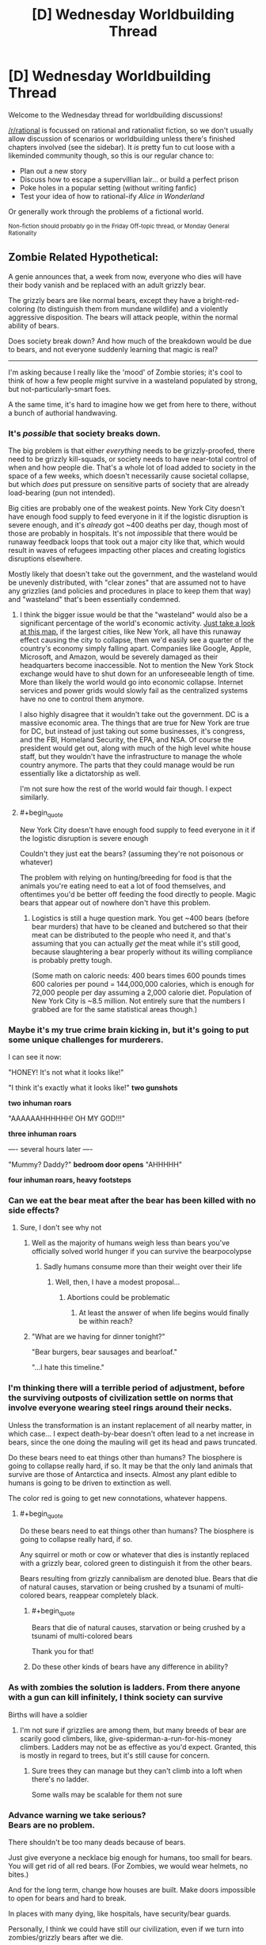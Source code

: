 #+TITLE: [D] Wednesday Worldbuilding Thread

* [D] Wednesday Worldbuilding Thread
:PROPERTIES:
:Author: AutoModerator
:Score: 10
:DateUnix: 1537369624.0
:END:
Welcome to the Wednesday thread for worldbuilding discussions!

[[/r/rational]] is focussed on rational and rationalist fiction, so we don't usually allow discussion of scenarios or worldbuilding unless there's finished chapters involved (see the sidebar). It /is/ pretty fun to cut loose with a likeminded community though, so this is our regular chance to:

- Plan out a new story
- Discuss how to escape a supervillian lair... or build a perfect prison
- Poke holes in a popular setting (without writing fanfic)
- Test your idea of how to rational-ify /Alice in Wonderland/

Or generally work through the problems of a fictional world.

^{Non-fiction should probably go in the Friday Off-topic thread, or Monday General Rationality}


** Zombie Related Hypothetical:

A genie announces that, a week from now, everyone who dies will have their body vanish and be replaced with an adult grizzly bear.

The grizzly bears are like normal bears, except they have a bright-red-coloring (to distinguish them from mundane wildlife) and a violently aggressive disposition. The bears will attack people, within the normal ability of bears.

Does society break down? And how much of the breakdown would be due to bears, and not everyone suddenly learning that magic is real?

--------------

I'm asking because I really like the 'mood' of Zombie stories; it's cool to think of how a few people might survive in a wasteland populated by strong, but not-particularly-smart foes.

A the same time, it's hard to imagine how we get from here to there, without a bunch of authorial handwaving.
:PROPERTIES:
:Author: best_cat
:Score: 7
:DateUnix: 1537383785.0
:END:

*** It's /possible/ that society breaks down.

The big problem is that either /everything/ needs to be grizzly-proofed, there need to be grizzly kill-squads, or society needs to have near-total control of when and how people die. That's a whole lot of load added to society in the space of a few weeks, which doesn't necessarily cause societal collapse, but which /does/ put pressure on sensitive parts of society that are already load-bearing (pun not intended).

Big cities are probably one of the weakest points. New York City doesn't have enough food supply to feed everyone in it if the logistic disruption is severe enough, and it's /already/ got ~400 deaths per day, though most of those are probably in hospitals. It's not /impossible/ that there would be runaway feedback loops that took out a major city like that, which would result in waves of refugees impacting other places and creating logistics disruptions elsewhere.

Mostly likely that doesn't take out the government, and the wasteland would be unevenly distributed, with "clear zones" that are assumed not to have any grizzlies (and policies and procedures in place to keep them that way) and "wasteland" that's been essentially condemned.
:PROPERTIES:
:Author: alexanderwales
:Score: 9
:DateUnix: 1537386019.0
:END:

**** I think the bigger issue would be that the "wasteland" would also be a significant percentage of the world's economic activity. [[https://www.google.com/amp/s/amp.businessinsider.com/us-gdp-map-2014-2][Just take a look at this map.]] if the largest cities, like New York, all have this runaway effect causing the city to collapse, then we'd easily see a quarter of the country's economy simply falling apart. Companies like Google, Apple, Microsoft, and Amazon, would be severely damaged as their headquarters become inaccessible. Not to mention the New York Stock exchange would have to shut down for an unforeseeable length of time. More than likely the world would go into economic collapse. Internet services and power grids would slowly fail as the centralized systems have no one to control them anymore.

I also highly disagree that it wouldn't take out the government. DC is a massive economic area. The things that are true for New York are true for DC, but instead of just taking out some businesses, it's congress, and the FBI, Homeland Security, the EPA, and NSA. Of course the president would get out, along with much of the high level white house staff, but they wouldn't have the infrastructure to manage the whole country anymore. The parts that they could manage would be run essentially like a dictatorship as well.

I'm not sure how the rest of the world would fair though. I expect similarly.
:PROPERTIES:
:Author: frostburner
:Score: 5
:DateUnix: 1537387945.0
:END:


**** #+begin_quote
  New York City doesn't have enough food supply to feed everyone in it if the logistic disruption is severe enough
#+end_quote

Couldn't they just eat the bears? (assuming they're not poisonous or whatever)

The problem with relying on hunting/breeding for food is that the animals you're eating need to eat a lot of food themselves, and oftentimes you'd be better off feeding the food directly to people. Magic bears that appear out of nowhere don't have this problem.
:PROPERTIES:
:Author: CouteauBleu
:Score: 2
:DateUnix: 1537470620.0
:END:

***** Logistics is still a huge question mark. You get ~400 bears (before bear murders) that have to be cleaned and butchered so that their meat can be distributed to the people who need it, and that's assuming that you can actually /get/ the meat while it's still good, because slaughtering a bear properly without its willing compliance is probably pretty tough.

(Some math on caloric needs: 400 bears times 600 pounds times 600 calories per pound = 144,000,000 calories, which is enough for 72,000 people per day assuming a 2,000 calorie diet. Population of New York City is ~8.5 million. Not entirely sure that the numbers I grabbed are for the same statistical areas though.)
:PROPERTIES:
:Author: alexanderwales
:Score: 2
:DateUnix: 1537486936.0
:END:


*** Maybe it's my true crime brain kicking in, but it's going to put some unique challenges for murderers.

I can see it now:

"HONEY! It's not what it looks like!"

"I think it's exactly what it looks like!" *two gunshots*

*two inhuman roars*

"AAAAAAHHHHHH! OH MY GOD!!!"

*three inhuman roars*

---- several hours later ----

"Mummy? Daddy?" *bedroom door opens* "AHHHHH"

*four inhuman roars, heavy footsteps*
:PROPERTIES:
:Author: MagicWeasel
:Score: 5
:DateUnix: 1537399094.0
:END:


*** Can we eat the bear meat after the bear has been killed with no side effects?
:PROPERTIES:
:Author: SkyTroupe
:Score: 2
:DateUnix: 1537386611.0
:END:

**** Sure, I don't see why not
:PROPERTIES:
:Author: best_cat
:Score: 1
:DateUnix: 1537391476.0
:END:

***** Well as the majority of humans weigh less than bears you've officially solved world hunger if you can survive the bearpocolypse
:PROPERTIES:
:Author: SkyTroupe
:Score: 3
:DateUnix: 1537397063.0
:END:

****** Sadly humans consume more than their weight over their life
:PROPERTIES:
:Author: RMcD94
:Score: 4
:DateUnix: 1537422114.0
:END:

******* Well, then, I have a modest proposal...
:PROPERTIES:
:Author: MagicWeasel
:Score: 5
:DateUnix: 1537430084.0
:END:

******** Abortions could be problematic
:PROPERTIES:
:Author: RMcD94
:Score: 3
:DateUnix: 1537433555.0
:END:

********* At least the answer of when life begins would finally be within reach?
:PROPERTIES:
:Author: MagicWeasel
:Score: 7
:DateUnix: 1537445896.0
:END:


***** "What are we having for dinner tonight?"

"Bear burgers, bear sausages and bearloaf."

"...I hate this timeline."
:PROPERTIES:
:Author: Boron_the_Moron
:Score: 3
:DateUnix: 1537530837.0
:END:


*** I'm thinking there will a terrible period of adjustment, before the surviving outposts of civilization settle on norms that involve everyone wearing steel rings around their necks.

Unless the transformation is an instant replacement of all nearby matter, in which case... I expect death-by-bear doesn't often lead to a net increase in bears, since the one doing the mauling will get its head and paws truncated.

Do these bears need to eat things other than humans? The biosphere is going to collapse really hard, if so. It may be that the only land animals that survive are those of Antarctica and insects. Almost any plant edible to humans is going to be driven to extinction as well.

The color red is going to get new connotations, whatever happens.
:PROPERTIES:
:Author: blasted0glass
:Score: 2
:DateUnix: 1537404388.0
:END:

**** #+begin_quote
  Do these bears need to eat things other than humans? The biosphere is going to collapse really hard, if so.
#+end_quote

Any squirrel or moth or cow or whatever that dies is instantly replaced with a grizzly bear, colored green to distinguish it from the other bears.

Bears resulting from grizzly cannibalism are denoted blue. Bears that die of natural causes, starvation or being crushed by a tsunami of multi-colored bears, reappear completely black.
:PROPERTIES:
:Author: Sparkwitch
:Score: 4
:DateUnix: 1537409344.0
:END:

***** #+begin_quote
  Bears that die of natural causes, starvation or being crushed by a tsunami of multi-colored bears
#+end_quote

Thank you for that!
:PROPERTIES:
:Author: blasted0glass
:Score: 3
:DateUnix: 1537412517.0
:END:


***** Do these other kinds of bears have any difference in ability?
:PROPERTIES:
:Author: dinoseen
:Score: 1
:DateUnix: 1538205226.0
:END:


*** As with zombies the solution is ladders. From there anyone with a gun can kill infinitely, I think society can survive

Births will have a soldier
:PROPERTIES:
:Author: RMcD94
:Score: 2
:DateUnix: 1537421997.0
:END:

**** I'm not sure if grizzlies are among them, but many breeds of bear are scarily good climbers, like, give-spiderman-a-run-for-his-money climbers. Ladders may not be as effective as you'd expect. Granted, this is mostly in regard to trees, but it's still cause for concern.
:PROPERTIES:
:Author: dinoseen
:Score: 1
:DateUnix: 1538205345.0
:END:

***** Sure trees they can manage but they can't climb into a loft when there's no ladder.

Some walls may be scalable for them not sure
:PROPERTIES:
:Author: RMcD94
:Score: 1
:DateUnix: 1538210788.0
:END:


*** Advance warning we take serious?\\
Bears are no problem.

There shouldn't be too many deads because of bears.

Just give everyone a necklace big enough for humans, too small for bears. You will get rid of all red bears. (For Zombies, we would wear helmets, no bites.)

And for the long term, change how houses are built. Make doors impossible to open for bears and hard to break.

In places with many dying, like hospitals, have security/bear guards.

Personally, I think we could have still our civilization, even if we turn into zombies/grizzly bears after we die.
:PROPERTIES:
:Author: norax1
:Score: 1
:DateUnix: 1537647894.0
:END:


** I used to watch /True Blood/ (an urban fantasy show) back when it was on, and there's a time where one of the vampire characters remarks: "We've got Louis Pasteur working on this scientific problem we're facing."

Made me realise, with vampires being A Thing, probably one or two historical figures got Turned.

So, are there any historical figures who might have been made into vampires? Ideally, they'd have to have weird behaviour in their later years, or suddenly disappear from the record with no body.

Of course, depending on the number of vampires, it's unlikely that many historical figures got turned; but I thought it would be fun to think about, but I don't know much about any particular historical figures to make suppositions myself.
:PROPERTIES:
:Author: MagicWeasel
:Score: 6
:DateUnix: 1537398870.0
:END:

*** Rasputin seems a likely candidate.

How about [[https://en.wikipedia.org/wiki/Gerald_FitzGerald,_11th_Earl_of_Kildare][Gerald FitzGerald]], wizard inheriting from a suspicious number of ancestors with the exact same name? All charismatic, all intelligent and well-read. Well, for at least three generations, and maybe the 8th was hot-headed.

There's also this creepy serial [[https://en.wikipedia.org/wiki/B%C3%A9la_Kiss][murderer]].

I'm getting these from a list of [[https://en.wikipedia.org/wiki/List_of_occultists][Occultists]] on the Wikipedia.

Edit: Just thought of Nikola Tesla. This line from the Wikipedia stands out: [[https://en.wikipedia.org/wiki/Nikola_Tesla#Birthday_press_conferences]["Tesla refused to consult a doctor, an almost lifelong custom."]] Although... since he was known to age, maybe he isn't such a natural choice.
:PROPERTIES:
:Author: blasted0glass
:Score: 8
:DateUnix: 1537402972.0
:END:


** Also: I had the idea for a rational /Babysitters Club/. I didn't really have an actual idea, just the idea that a rational babysitters club should happen. I suppose I could do it. Anyone have ideas? Anyone excited? Was anyone else a tween girl in the '90s before the word tween existed?

EDIT: Thoughts: Stacy would be the rationalist, Kristy would be an economist, Claudia would be a social engineer/PUA, Mary-Anne would be ????.
:PROPERTIES:
:Author: MagicWeasel
:Score: 3
:DateUnix: 1537448542.0
:END:

*** I wasn't a tween girl in the 90s, but my sister was, and I read a lot of the books since I was a voracious reader and they were around. I'm not sure that I remember them well enough that I could ape them though, and I'd probably have to read the wiki that probably exists. It would be interesting though - I'd read it if someone else wrote it.

In a somewhat (but not really that much) similar vein, there was a series of articles that were Babysitters Club in the style of Bret Easton Ellis that I remember enjoying, [[http://www.alloy.com/lifestyle/baby-sitters-club-by-bret-easton-ellis-chapter-1/][link here]].
:PROPERTIES:
:Author: alexanderwales
:Score: 4
:DateUnix: 1537469279.0
:END:

